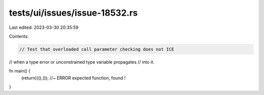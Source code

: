 tests/ui/issues/issue-18532.rs
==============================

Last edited: 2023-03-30 20:35:59

Contents:

.. code-block:: rs

    // Test that overloaded call parameter checking does not ICE
// when a type error or unconstrained type variable propagates
// into it.

fn main() {
    (return)((),()); //~ ERROR expected function, found `!`
}


